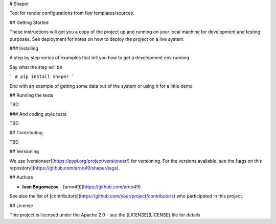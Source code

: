 # Shaper

Tool for render configurations from few templates/sources.

## Getting Started

These instructions will get you a copy of the project up and running on your local machine for development and testing purposes. See deployment for notes on how to deploy the project on a live system.


### Installing

A step by step series of examples that tell you how to get a development env running

Say what the step will be

```
# pip install shaper
```


End with an example of getting some data out of the system or using it for a little demo

## Running the tests

TBD

### And coding style tests

TBD

## Contributing

TBD

## Versioning

We use [versioneer](https://pypi.org/project/versioneer/) for versioning. For the versions available, see the [tags on this repository](https://github.com/arno49/shaper/tags). 

## Authors

* **Ivan Bogomazov** - [arno49](https://github.com/arno49)

See also the list of [contributors](https://github.com/your/project/contributors) who participated in this project.

## License

This project is licensed under the Apache 2.0 - see the [LICENSE](LICENSE) file for details




